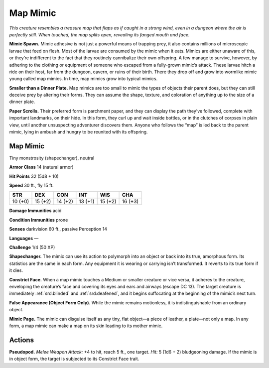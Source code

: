 
.. _tob:map-mimic:

Map Mimic
---------

*This creature resembles a treasure map that flaps as if caught in a
strong wind, even in a dungeon where the air is perfectly still. When
touched, the map splits open, revealing its fanged mouth and face.*

**Mimic Spawn.** Mimic adhesive is not just a powerful means
of trapping prey, it also contains millions of microscopic
larvae that feed on flesh. Most of the larvae are consumed by
the mimic when it eats. Mimics are either unaware of this, or
they’re indifferent to the fact that they routinely cannibalize
their own offspring. A few manage to survive, however, by
adhering to the clothing or equipment of someone who escaped
from a fully-grown mimic’s attack. These larvae hitch a ride on
their host, far from the dungeon, cavern, or ruins of their birth.
There they drop off and grow into wormlike mimic young called
map mimics. In time, map mimics grow into typical mimics.

**Smaller than a Dinner Plate.** Map mimics are too small
to mimic the types of objects their parent does, but they
can still deceive prey
by altering their
forms. They can
assume the shape,
texture, and coloration
of anything up to the size
of a dinner plate.

**Paper Scrolls.** Their preferred
form is parchment paper, and they
can display the path they’ve followed,
complete with important landmarks,
on their hide. In this form, they curl up
and wait inside bottles, or in the clutches
of corpses in plain view, until another
unsuspecting adventurer discovers them.
Anyone who follows the “map” is led back to
the parent mimic, lying in ambush and hungry
to be reunited with its offspring.

Map Mimic
~~~~~~~~~

Tiny monstrosity (shapechanger), neutral

**Armor Class** 14 (natural armor)

**Hit Points** 32 (5d8 + 10)

**Speed** 30 ft., fly 15 ft.

+-----------+-----------+-----------+-----------+-----------+-----------+
| STR       | DEX       | CON       | INT       | WIS       | CHA       |
+===========+===========+===========+===========+===========+===========+
| 10 (+0)   | 15 (+2)   | 14 (+2)   | 13 (+1)   | 15 (+2)   | 16 (+3)   |
+-----------+-----------+-----------+-----------+-----------+-----------+

**Damage Immunities** acid

**Condition Immunities** prone

**Senses** darkvision 60 ft., passive Perception 14

**Languages** —

**Challenge** 1/4 (50 XP)

**Shapechanger.** The mimic can use its action to polymorph into
an object or back into its true, amorphous form. Its statistics
are the same in each form. Any equipment it is wearing or
carrying isn’t transformed. It reverts to its true form if it dies.

**Constrict Face.** When a map mimic touches a Medium or
smaller creature or vice versa, it adheres to the creature,
enveloping the creature’s face and covering its eyes and ears
and airways (escape DC 13). The target creature is immediately
:ref:`srd:blinded` and :ref:`srd:deafened`, and it begins suffocating at the
beginning of the mimic’s next turn.

**False Appearance (Object Form Only).** While the mimic remains
motionless, it is indistinguishable from an ordinary object.

**Mimic Page.** The mimic can disguise itself as any tiny, flat
object—a piece of leather, a plate—not only a map. In any
form, a map mimic can make a map on its skin leading to its
mother mimic.

Actions
~~~~~~~

**Pseudopod.** *Melee Weapon Attack:* +4 to hit, reach 5 ft., one
target. *Hit:* 5 (1d6 + 2) bludgeoning damage. If the mimic is in
object form, the target is subjected to its Constrict Face trait.
